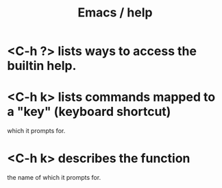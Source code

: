 :PROPERTIES:
:ID:       92505b5e-61fc-494f-a610-9b37a27a6fdd
:ROAM_ALIASES: "help \ Emacs"
:END:
#+title: Emacs / help
* <C-h ?> lists ways to access the builtin help.
* <C-h k> lists commands mapped to a "key" (keyboard shortcut)
  which it prompts for.
* <C-h k> describes the function
  the name of which it prompts for.
